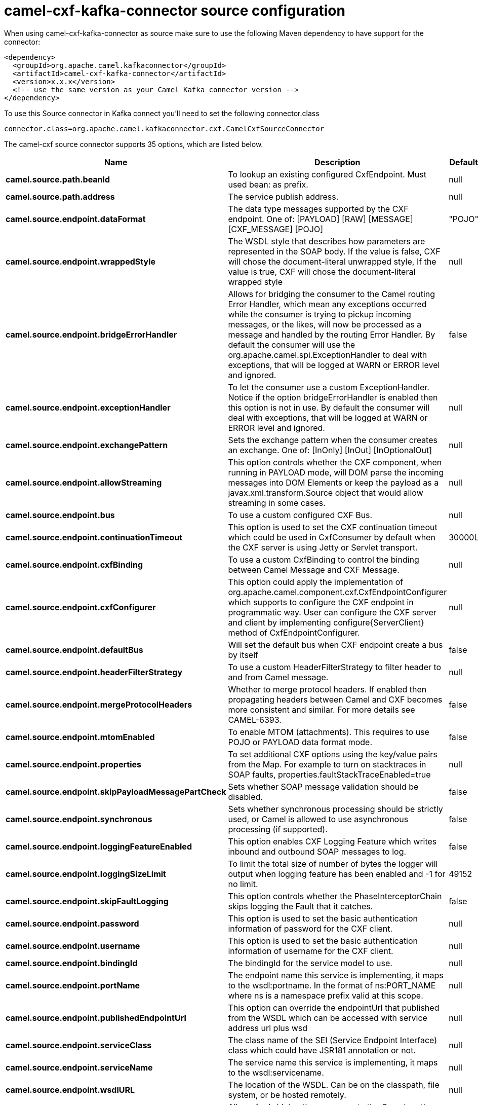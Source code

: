 // kafka-connector options: START
[[camel-cxf-kafka-connector-source]]
= camel-cxf-kafka-connector source configuration

When using camel-cxf-kafka-connector as source make sure to use the following Maven dependency to have support for the connector:

[source,xml]
----
<dependency>
  <groupId>org.apache.camel.kafkaconnector</groupId>
  <artifactId>camel-cxf-kafka-connector</artifactId>
  <version>x.x.x</version>
  <!-- use the same version as your Camel Kafka connector version -->
</dependency>
----

To use this Source connector in Kafka connect you'll need to set the following connector.class

[source,java]
----
connector.class=org.apache.camel.kafkaconnector.cxf.CamelCxfSourceConnector
----


The camel-cxf source connector supports 35 options, which are listed below.



[width="100%",cols="2,5,^1,1,1",options="header"]
|===
| Name | Description | Default | Required | Priority
| *camel.source.path.beanId* | To lookup an existing configured CxfEndpoint. Must used bean: as prefix. | null | false | MEDIUM
| *camel.source.path.address* | The service publish address. | null | false | MEDIUM
| *camel.source.endpoint.dataFormat* | The data type messages supported by the CXF endpoint. One of: [PAYLOAD] [RAW] [MESSAGE] [CXF_MESSAGE] [POJO] | "POJO" | false | MEDIUM
| *camel.source.endpoint.wrappedStyle* | The WSDL style that describes how parameters are represented in the SOAP body. If the value is false, CXF will chose the document-literal unwrapped style, If the value is true, CXF will chose the document-literal wrapped style | null | false | MEDIUM
| *camel.source.endpoint.bridgeErrorHandler* | Allows for bridging the consumer to the Camel routing Error Handler, which mean any exceptions occurred while the consumer is trying to pickup incoming messages, or the likes, will now be processed as a message and handled by the routing Error Handler. By default the consumer will use the org.apache.camel.spi.ExceptionHandler to deal with exceptions, that will be logged at WARN or ERROR level and ignored. | false | false | MEDIUM
| *camel.source.endpoint.exceptionHandler* | To let the consumer use a custom ExceptionHandler. Notice if the option bridgeErrorHandler is enabled then this option is not in use. By default the consumer will deal with exceptions, that will be logged at WARN or ERROR level and ignored. | null | false | MEDIUM
| *camel.source.endpoint.exchangePattern* | Sets the exchange pattern when the consumer creates an exchange. One of: [InOnly] [InOut] [InOptionalOut] | null | false | MEDIUM
| *camel.source.endpoint.allowStreaming* | This option controls whether the CXF component, when running in PAYLOAD mode, will DOM parse the incoming messages into DOM Elements or keep the payload as a javax.xml.transform.Source object that would allow streaming in some cases. | null | false | MEDIUM
| *camel.source.endpoint.bus* | To use a custom configured CXF Bus. | null | false | MEDIUM
| *camel.source.endpoint.continuationTimeout* | This option is used to set the CXF continuation timeout which could be used in CxfConsumer by default when the CXF server is using Jetty or Servlet transport. | 30000L | false | MEDIUM
| *camel.source.endpoint.cxfBinding* | To use a custom CxfBinding to control the binding between Camel Message and CXF Message. | null | false | MEDIUM
| *camel.source.endpoint.cxfConfigurer* | This option could apply the implementation of org.apache.camel.component.cxf.CxfEndpointConfigurer which supports to configure the CXF endpoint in programmatic way. User can configure the CXF server and client by implementing configure\{ServerClient} method of CxfEndpointConfigurer. | null | false | MEDIUM
| *camel.source.endpoint.defaultBus* | Will set the default bus when CXF endpoint create a bus by itself | false | false | MEDIUM
| *camel.source.endpoint.headerFilterStrategy* | To use a custom HeaderFilterStrategy to filter header to and from Camel message. | null | false | MEDIUM
| *camel.source.endpoint.mergeProtocolHeaders* | Whether to merge protocol headers. If enabled then propagating headers between Camel and CXF becomes more consistent and similar. For more details see CAMEL-6393. | false | false | MEDIUM
| *camel.source.endpoint.mtomEnabled* | To enable MTOM (attachments). This requires to use POJO or PAYLOAD data format mode. | false | false | MEDIUM
| *camel.source.endpoint.properties* | To set additional CXF options using the key/value pairs from the Map. For example to turn on stacktraces in SOAP faults, properties.faultStackTraceEnabled=true | null | false | MEDIUM
| *camel.source.endpoint.skipPayloadMessagePartCheck* | Sets whether SOAP message validation should be disabled. | false | false | MEDIUM
| *camel.source.endpoint.synchronous* | Sets whether synchronous processing should be strictly used, or Camel is allowed to use asynchronous processing (if supported). | false | false | MEDIUM
| *camel.source.endpoint.loggingFeatureEnabled* | This option enables CXF Logging Feature which writes inbound and outbound SOAP messages to log. | false | false | MEDIUM
| *camel.source.endpoint.loggingSizeLimit* | To limit the total size of number of bytes the logger will output when logging feature has been enabled and -1 for no limit. | 49152 | false | MEDIUM
| *camel.source.endpoint.skipFaultLogging* | This option controls whether the PhaseInterceptorChain skips logging the Fault that it catches. | false | false | MEDIUM
| *camel.source.endpoint.password* | This option is used to set the basic authentication information of password for the CXF client. | null | false | MEDIUM
| *camel.source.endpoint.username* | This option is used to set the basic authentication information of username for the CXF client. | null | false | MEDIUM
| *camel.source.endpoint.bindingId* | The bindingId for the service model to use. | null | false | MEDIUM
| *camel.source.endpoint.portName* | The endpoint name this service is implementing, it maps to the wsdl:portname. In the format of ns:PORT_NAME where ns is a namespace prefix valid at this scope. | null | false | MEDIUM
| *camel.source.endpoint.publishedEndpointUrl* | This option can override the endpointUrl that published from the WSDL which can be accessed with service address url plus wsd | null | false | MEDIUM
| *camel.source.endpoint.serviceClass* | The class name of the SEI (Service Endpoint Interface) class which could have JSR181 annotation or not. | null | false | MEDIUM
| *camel.source.endpoint.serviceName* | The service name this service is implementing, it maps to the wsdl:servicename. | null | false | MEDIUM
| *camel.source.endpoint.wsdlURL* | The location of the WSDL. Can be on the classpath, file system, or be hosted remotely. | null | false | MEDIUM
| *camel.component.cxf.bridgeErrorHandler* | Allows for bridging the consumer to the Camel routing Error Handler, which mean any exceptions occurred while the consumer is trying to pickup incoming messages, or the likes, will now be processed as a message and handled by the routing Error Handler. By default the consumer will use the org.apache.camel.spi.ExceptionHandler to deal with exceptions, that will be logged at WARN or ERROR level and ignored. | false | false | MEDIUM
| *camel.component.cxf.allowStreaming* | This option controls whether the CXF component, when running in PAYLOAD mode, will DOM parse the incoming messages into DOM Elements or keep the payload as a javax.xml.transform.Source object that would allow streaming in some cases. | null | false | MEDIUM
| *camel.component.cxf.autowiredEnabled* | Whether autowiring is enabled. This is used for automatic autowiring options (the option must be marked as autowired) by looking up in the registry to find if there is a single instance of matching type, which then gets configured on the component. This can be used for automatic configuring JDBC data sources, JMS connection factories, AWS Clients, etc. | true | false | MEDIUM
| *camel.component.cxf.headerFilterStrategy* | To use a custom org.apache.camel.spi.HeaderFilterStrategy to filter header to and from Camel message. | null | false | MEDIUM
| *camel.component.cxf.useGlobalSslContextParameters* | Enable usage of global SSL context parameters. | false | false | MEDIUM
|===



The camel-cxf source connector has no converters out of the box.





The camel-cxf source connector has no transforms out of the box.





The camel-cxf source connector has no aggregation strategies out of the box.
// kafka-connector options: END
